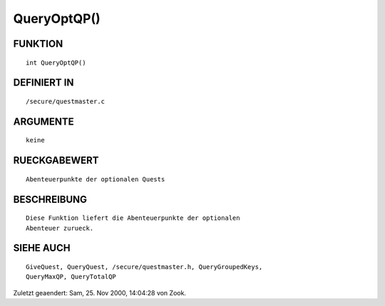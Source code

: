 QueryOptQP()
============

FUNKTION
--------
::

    int QueryOptQP()

DEFINIERT IN
------------
::

    /secure/questmaster.c

ARGUMENTE
---------
::

    keine

RUECKGABEWERT
-------------
::

    Abenteuerpunkte der optionalen Quests

BESCHREIBUNG
------------
::

    Diese Funktion liefert die Abenteuerpunkte der optionalen
    Abenteuer zurueck. 

SIEHE AUCH
----------
::

    GiveQuest, QueryQuest, /secure/questmaster.h, QueryGroupedKeys,
    QueryMaxQP, QueryTotalQP


Zuletzt geaendert: Sam, 25. Nov 2000, 14:04:28 von Zook.

